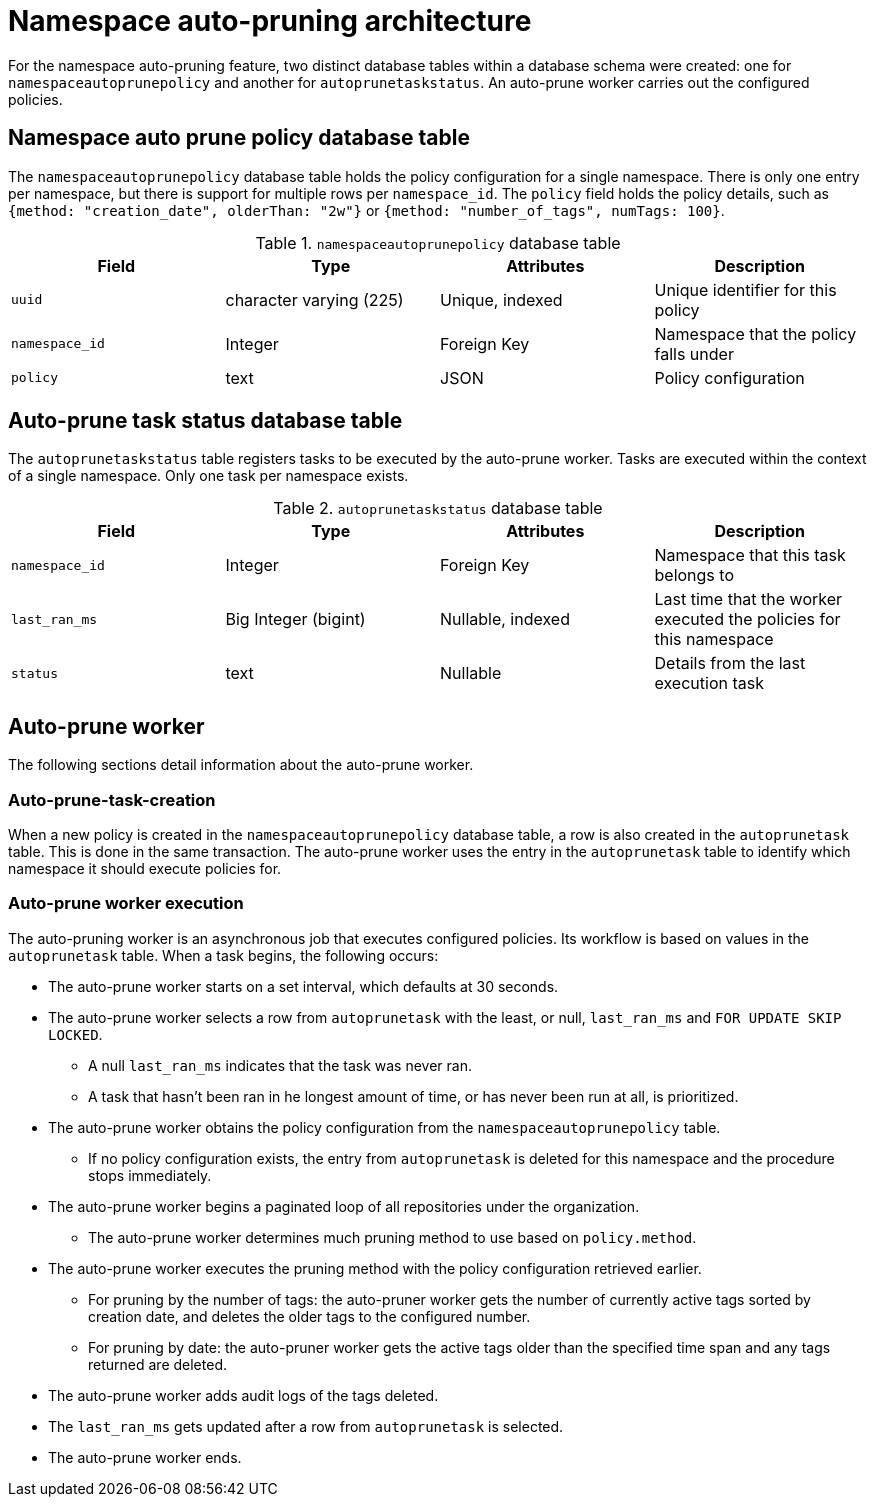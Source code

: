 :_mod-docs-content-type: CONCEPT
[id="namespace-auto-pruning-arch"]
= Namespace auto-pruning architecture

For the namespace auto-pruning feature, two distinct database tables within a database schema were created: one for `namespaceautoprunepolicy` and another for `autoprunetaskstatus`. An auto-prune worker carries out the configured policies. 

[discrete]
[id="namespaceautoprunepolicy-database-table"]
== Namespace auto prune policy database table

The `namespaceautoprunepolicy` database table holds the policy configuration for a single namespace. There is only one entry per namespace, but there is support for multiple rows per `namespace_id`. The `policy` field holds the policy details, such as `{method: "creation_date", olderThan: "2w"}` or `{method: "number_of_tags",  numTags: 100}`.

.`namespaceautoprunepolicy` database table
[cols="1a,1a,1a,1a",options="header"]
|===
| Field | Type |Attributes | Description

| `uuid` | character varying (225) | Unique, indexed | Unique identifier for this policy

| `namespace_id` | Integer | Foreign Key |Namespace that the policy falls under

| `policy` | text | JSON | Policy configuration
|===

[discrete]
[id="autoprunetaskstatus-database-table"]
== Auto-prune task status database table

The `autoprunetaskstatus` table registers tasks to be executed by the auto-prune worker. Tasks are executed within the context of a single namespace. Only one task per namespace exists. 

.`autoprunetaskstatus` database table
[cols="1a,1a,1a,1a",options="header"]

|===
| Field | Type |Attributes | Description
| `namespace_id` | Integer | Foreign Key | Namespace that this task belongs to

| `last_ran_ms` | Big Integer (bigint) | Nullable, indexed | Last time that the worker executed the policies for this namespace

| `status` | text | Nullable | Details from the last execution task
|===

[id="auto-prune-worker"]
== Auto-prune worker

The following sections detail information about the auto-prune worker. 

[id="auto-prune-task-creation"]
=== Auto-prune-task-creation

When a new policy is created in the `namespaceautoprunepolicy` database table, a row is also created in the `autoprunetask` table. This is done in the same transaction. The auto-prune worker uses the entry in the `autoprunetask` table to identify which namespace it should execute policies for. 

[id="auto-prune-worker-execution"]
=== Auto-prune worker execution

The auto-pruning worker is an asynchronous job that executes configured policies. Its workflow is based on values in the `autoprunetask` table. When a task begins, the following occurs: 

* The auto-prune worker starts on a set interval, which defaults at 30 seconds. 
* The auto-prune worker selects a row from `autoprunetask` with the least, or null, `last_ran_ms` and `FOR UPDATE SKIP LOCKED`. 
** A null `last_ran_ms` indicates that the task was never ran. 
** A task that hasn't been ran in he longest amount of time, or has never been run at all, is prioritized. 

* The auto-prune worker obtains the policy configuration from the `namespaceautoprunepolicy` table.
** If no policy configuration exists, the entry from `autoprunetask` is deleted for this namespace and the procedure stops immediately. 

* The auto-prune worker begins a paginated loop of all repositories under the organization. 
** The auto-prune worker determines much pruning method to use based on `policy.method`. 
* The auto-prune worker executes the pruning method with the policy configuration retrieved earlier. 
** For pruning by the number of tags: the auto-pruner worker gets the number of currently active tags sorted by creation date, and deletes the older tags to the configured number.
** For pruning by date: the auto-pruner worker gets the active tags older than the specified time span and any tags returned are deleted. 

* The auto-prune worker adds audit logs of the tags deleted.

* The `last_ran_ms` gets updated after a row from `autoprunetask` is selected. 

* The auto-prune worker ends. 
